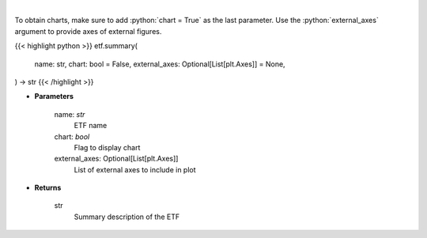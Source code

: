 .. role:: python(code)
    :language: python
    :class: highlight

|

.. raw:: html

    <h3>
    > Return summary description of ETF. [Source: Yahoo Finance]
    </h3>

To obtain charts, make sure to add :python:`chart = True` as the last parameter.
Use the :python:`external_axes` argument to provide axes of external figures.

{{< highlight python >}}
etf.summary(
    name: str,
    chart: bool = False,
    external_axes: Optional[List[plt.Axes]] = None,
) -> str
{{< /highlight >}}

* **Parameters**

    name: *str*
        ETF name
    chart: *bool*
       Flag to display chart
    external_axes: Optional[List[plt.Axes]]
        List of external axes to include in plot

* **Returns**

    str
        Summary description of the ETF
